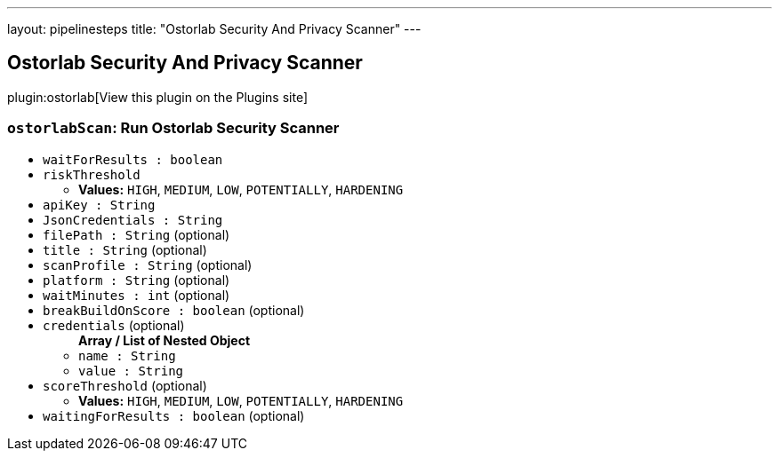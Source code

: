 ---
layout: pipelinesteps
title: "Ostorlab Security And Privacy Scanner"
---

:notitle:
:description:
:author:
:email: jenkinsci-users@googlegroups.com
:sectanchors:
:toc: left
:compat-mode!:

== Ostorlab Security And Privacy Scanner

plugin:ostorlab[View this plugin on the Plugins site]

=== `ostorlabScan`: Run Ostorlab Security Scanner
++++
<ul><li><code>waitForResults : boolean</code>
</li>
<li><code>riskThreshold</code>
<ul><li><b>Values:</b> <code>HIGH</code>, <code>MEDIUM</code>, <code>LOW</code>, <code>POTENTIALLY</code>, <code>HARDENING</code></li></ul></li>
<li><code>apiKey : String</code>
</li>
<li><code>JsonCredentials : String</code>
</li>
<li><code>filePath : String</code> (optional)
</li>
<li><code>title : String</code> (optional)
</li>
<li><code>scanProfile : String</code> (optional)
</li>
<li><code>platform : String</code> (optional)
</li>
<li><code>waitMinutes : int</code> (optional)
</li>
<li><code>breakBuildOnScore : boolean</code> (optional)
</li>
<li><code>credentials</code> (optional)
<ul><b>Array / List of Nested Object</b>
<li><code>name : String</code>
</li>
<li><code>value : String</code>
</li>
</ul></li>
<li><code>scoreThreshold</code> (optional)
<ul><li><b>Values:</b> <code>HIGH</code>, <code>MEDIUM</code>, <code>LOW</code>, <code>POTENTIALLY</code>, <code>HARDENING</code></li></ul></li>
<li><code>waitingForResults : boolean</code> (optional)
</li>
</ul>


++++
